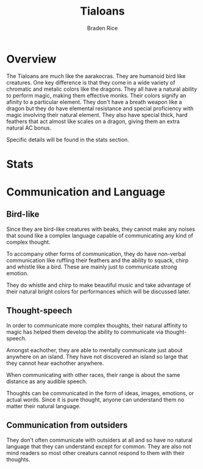#+title: Tialoans
#+author: Braden Rice
* Overview
  The Tialoans are much like the aarakocras. They are humanoid bird like
  creatures. One key difference is that they come in a wide variety of chromatic
  and metalic colors like the dragons. They all have a natural ability to
  perform magic, making them effective monks. Their colors signify an afinity to
  a particular element. They don't have a breath weapon like a dragon but they
  do have elemental resistance and special proficiency with magic involving
  their natural element. They also have special thick, hard feathers that act
  almost like scales on a dragon, giving them an extra natural AC bonus.

  Specific details will be found in the stats section.
* Stats
* Communication and Language
** Bird-like
   Since they are bird-like creatures with beaks, they cannot make any noises
   that sound like a complex language capable of communicating any kind of
   complex thought.

   To accompany other forms of communication, they do have non-verbal
   communication like ruffling their feathers and the ability to squack, chirp
   and whistle like a bird. These are mainly just to communicate strong emotion.

   They do whistle and chirp to make beautiful music and take advantage of their
   natural bright colors for performances which will be discussed later.
** Thought-speech
   In order to communicate more complex thoughts, their natural affinity to
   magic has helped them develop the ability to communicate via thought-speech.

   Amongst eachother, they are able to mentally communicate just about anywhere
   on an island. They have not discovered an island so large that they cannot
   hear eachother anywhere.

   When communicating with other races, their range is about the same distance
   as any audible speech.

   Thoughts can be communicated in the form of ideas, images, emotions, or
   actual words. Since it is pure thought, anyone can understand them no matter
   their natural language.
** Communication from outsiders
   They don't often communicate with outsiders at all and so have no natural
   language that they can understand except for common. They are also not mind
   readers so most other creaturs cannot respond to them with their thoughts.
